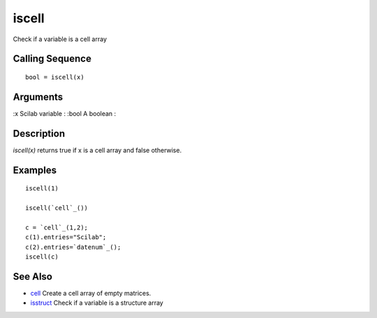 


iscell
======

Check if a variable is a cell array



Calling Sequence
~~~~~~~~~~~~~~~~


::

    bool = iscell(x)




Arguments
~~~~~~~~~

:x Scilab variable
: :bool A boolean
:



Description
~~~~~~~~~~~

`iscell(x)` returns true if x is a cell array and false otherwise.



Examples
~~~~~~~~


::

    iscell(1)
    
    iscell(`cell`_())
    
    c = `cell`_(1,2);
    c(1).entries="Scilab";
    c(2).entries=`datenum`_();
    iscell(c)




See Also
~~~~~~~~


+ `cell`_ Create a cell array of empty matrices.
+ `isstruct`_ Check if a variable is a structure array


.. _cell: cell.html
.. _isstruct: isstruct.html



